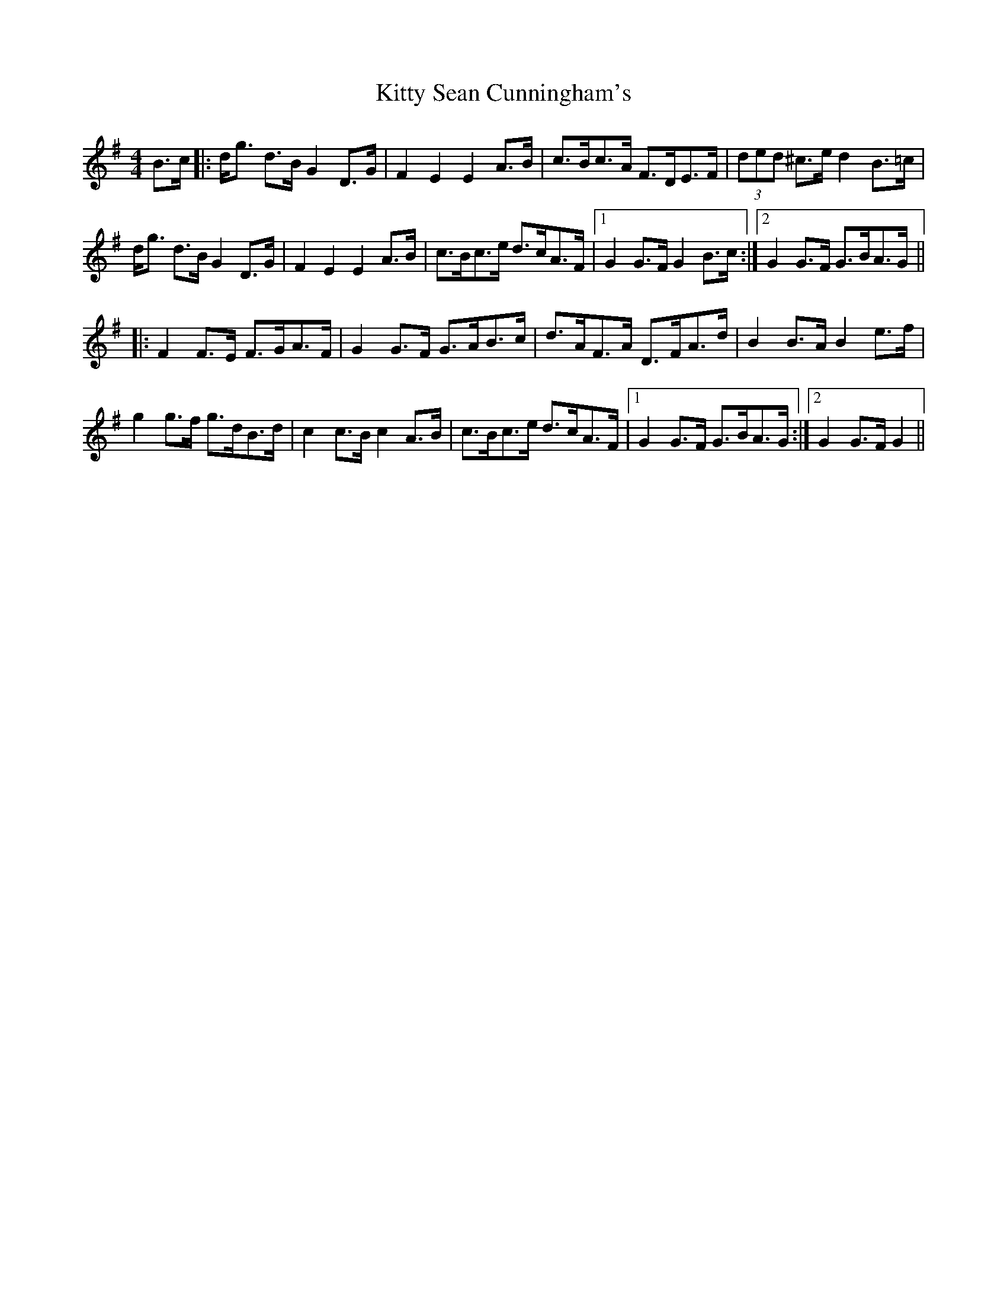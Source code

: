 X: 21987
T: Kitty Sean Cunningham's
R: barndance
M: 4/4
K: Gmajor
B>c|:d<g d>B G2D>G|F2E2 E2A>B|c>Bc>A F>DE>F|(3ded ^c>e d2B>=c|
d<g d>B G2D>G|F2E2 E2A>B|c>Bc>e d>cA>F|1 G2G>F G2B>c:|2 G2G>F G>BA>G||
|:F2F>E F>GA>F|G2G>F G>AB>c|d>AF>A D>FA>d|B2B>A B2e>f|
g2g>f g>dB>d|c2c>B c2A>B|c>Bc>e d>cA>F|1 G2G>F G>BA>G:|2 G2G>F G2||

